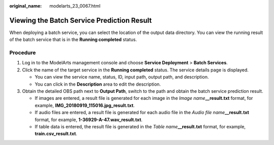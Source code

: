 :original_name: modelarts_23_0067.html

.. _modelarts_23_0067:

Viewing the Batch Service Prediction Result
===========================================

When deploying a batch service, you can select the location of the output data directory. You can view the running result of the batch service that is in the **Running completed** status.

Procedure
---------

#. Log in to the ModelArts management console and choose **Service Deployment** > **Batch Services**.
#. Click the name of the target service in the **Running completed** status. The service details page is displayed.

   -  You can view the service name, status, ID, input path, output path, and description.
   -  You can click |image1| in the **Description** area to edit the description.

#. Obtain the detailed OBS path next to **Output Path**, switch to the path and obtain the batch service prediction result.

   -  If images are entered, a result file is generated for each image in the *Image name*\ **\__result.txt** format, for example, **IMG_20180919_115016.jpg_result.txt**.
   -  If audio files are entered, a result file is generated for each audio file in the *Audio file name*\ **\__result.txt** format, for example, **1-36929-A-47.wav_result.txt**.
   -  If table data is entered, the result file is generated in the *Table name*\ **\__result.txt** format, for example, **train.csv_result.txt**.

.. |image1| image:: /_static/images/en-us_image_0000001157080919.png
